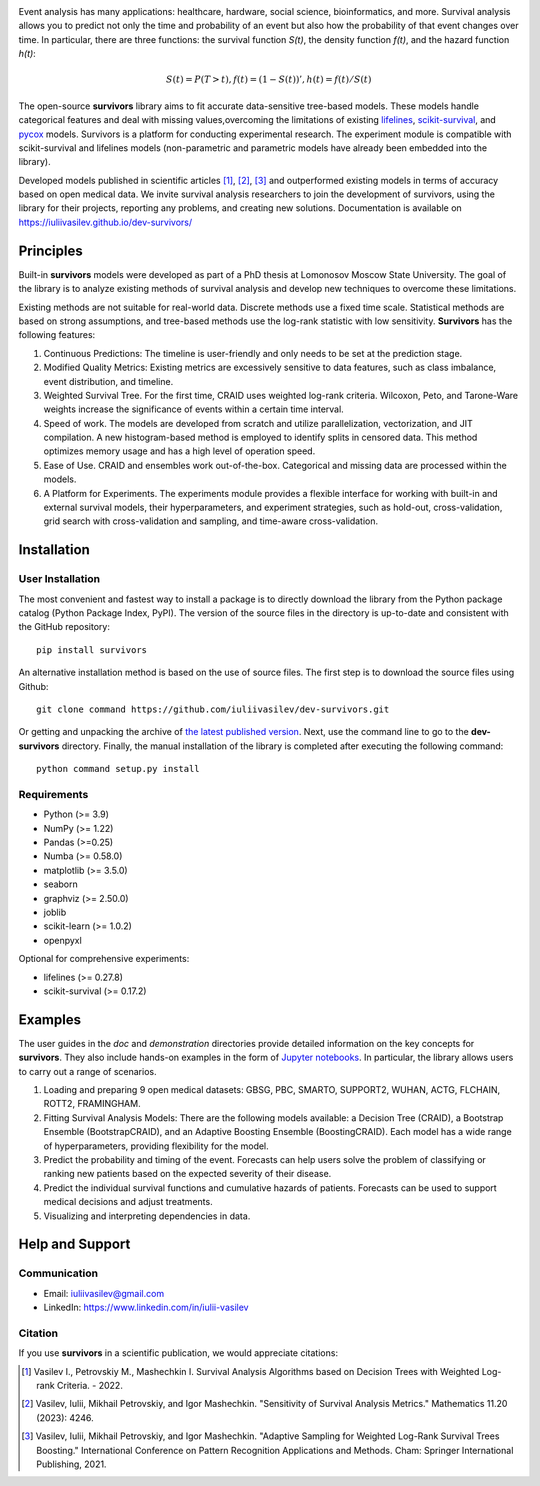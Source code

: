 .. -*- mode: rst -*-

|Price| |License| |PyPi| |DOI|

.. |Price| image:: https://img.shields.io/badge/price-FREE-0098f7.svg
   :target: https://github.com/iuliivasilev/dev-survivors/blob/master/LICENSE

.. |PyPi| image:: https://img.shields.io/pypi/v/survivors
    :target: https://pypi.org/project/survivors/

.. |License| image:: https://img.shields.io/badge/license-BSD%203--Clause-blue.svg
   :target: https://github.com/iuliivasilev/dev-survivors/blob/master/LICENSE

.. |DOI| image:: https://zenodo.org/badge/DOI/10.5281/zenodo.10649986.svg
    :target: https://zenodo.org/doi/10.5281/zenodo.10649777

.. image:: https://github.com/iuliivasilev/dev-survivors/blob/master/docs/static/collage.png
  :target: https://iuliivasilev.github.io/dev-survivors/

Event analysis has many applications: healthcare, hardware, social science, bioinformatics, and more. Survival analysis allows you to predict not only the time and probability of an event but also how the probability of that event changes over time.
In particular, there are three functions: the survival function *S(t)*, the density function *f(t)*, and the hazard function *h(t)*:

.. math::
    S(t)=P(T>t), f(t)=(1 - S(t))', h(t)=f(t)/S(t)

The open-source **survivors** library aims to fit accurate data-sensitive tree-based models. 
These models handle categorical features and deal with missing values,overcoming the limitations of existing `lifelines <https://github.com/lifelines/lifelines?ysclid=lta0m13i2b832399887>`_, `scikit-survival <https://github.com/sebp/scikit-survival>`_, and `pycox <https://github.com/havakv/pycox>`_ models.
Survivors is a platform for conducting experimental research. The experiment module is compatible with scikit-survival and lifelines models (non-parametric and parametric models have already been embedded into the library).

Developed models published in scientific articles [1]_, [2]_, [3]_ and outperformed existing models in terms of accuracy based on open medical data. We invite survival analysis researchers to join the development of survivors, using the library for their projects, reporting any problems, and creating new solutions.
Documentation is available on https://iuliivasilev.github.io/dev-survivors/

Principles
-----------

Built-in **survivors** models were developed as part of a PhD thesis at Lomonosov Moscow State University. The goal of the library is to analyze existing methods of survival analysis and develop new techniques to overcome these limitations.

Existing methods are not suitable for real-world data. Discrete methods use a fixed time scale. Statistical methods are based on strong assumptions, and tree-based methods use the log-rank statistic with low sensitivity.
**Survivors** has the following features:

1. Continuous Predictions: The timeline is user-friendly and only needs to be set at the prediction stage.
2. Modified Quality Metrics: Existing metrics are excessively sensitive to data features, such as class imbalance, event distribution, and timeline.
3. Weighted Survival Tree. For the first time, CRAID uses weighted log-rank criteria. Wilcoxon, Peto, and Tarone-Ware weights increase the significance of events within a certain time interval.
4. Speed of work. The models are developed from scratch and utilize parallelization, vectorization, and JIT compilation. A new histogram-based method is employed to identify splits in censored data. This method optimizes memory usage and has a high level of operation speed.
5. Ease of Use. CRAID and ensembles work out-of-the-box. Categorical and missing data are processed within the models.
6. A Platform for Experiments. The experiments module provides a flexible interface for working with built-in and external survival models, their hyperparameters, and experiment strategies, such as hold-out, cross-validation, grid search with cross-validation and sampling, and time-aware cross-validation.

Installation
------------

User Installation
~~~~~~~~~~~~~~~~~

The most convenient and fastest way to install a package is to directly download the library from the Python package catalog (Python Package Index, PyPI).
The version of the source files in the directory is up-to-date and consistent with the GitHub repository::

  pip install survivors

An alternative installation method is based on the use of source files. 
The first step is to download the source files using Github::

  git clone command https://github.com/iuliivasilev/dev-survivors.git

Or getting and unpacking the archive of `the latest published version <https://github.com/iuliivasilev/dev-survivors/releases/>`_. Next, use the command line to go to the **dev-survivors** directory. Finally, the manual installation of the library is completed after executing the following command::

  python command setup.py install

Requirements
~~~~~~~~~~~~

- Python (>= 3.9)
- NumPy (>= 1.22)
- Pandas (>=0.25)
- Numba (>= 0.58.0)
- matplotlib (>= 3.5.0)
- seaborn
- graphviz (>= 2.50.0)
- joblib
- scikit-learn (>= 1.0.2)
- openpyxl

Optional for comprehensive experiments:

- lifelines (>= 0.27.8)
- scikit-survival (>= 0.17.2)

Examples
------------

The user guides in the *doc* and *demonstration* directories provide detailed information on the key concepts for **survivors**. 
They also include hands-on examples in the form of `Jupyter notebooks <https://jupyter.org/>`_.
In particular, the library allows users to carry out a range of scenarios.

1. Loading and preparing 9 open medical datasets: GBSG, PBC, SMARTO, SUPPORT2, WUHAN, ACTG, FLCHAIN, ROTT2, FRAMINGHAM.
2. Fitting Survival Analysis Models: There are the following models available: a Decision Tree (CRAID), a Bootstrap Ensemble (BootstrapCRAID), and an Adaptive Boosting Ensemble (BoostingCRAID). Each model has a wide range of hyperparameters, providing flexibility for the model.
3. Predict the probability and timing of the event. Forecasts can help users solve the problem of classifying or ranking new patients based on the expected severity of their disease. 
4. Predict the individual survival functions and cumulative hazards of patients. Forecasts can be used to support medical decisions and adjust treatments.
5. Visualizing and interpreting dependencies in data.

Help and Support
----------------

Communication
~~~~~~~~~~~~~

- Email: iuliivasilev@gmail.com
- LinkedIn: https://www.linkedin.com/in/iulii-vasilev


Citation
~~~~~~~~~~

If you use **survivors** in a scientific publication, we would appreciate citations:

.. [1] Vasilev I., Petrovskiy M., Mashechkin I. Survival Analysis Algorithms based on Decision Trees with Weighted Log-rank Criteria. - 2022.

.. [2] Vasilev, Iulii, Mikhail Petrovskiy, and Igor Mashechkin. "Sensitivity of Survival Analysis Metrics." Mathematics 11.20 (2023): 4246.

.. [3] Vasilev, Iulii, Mikhail Petrovskiy, and Igor Mashechkin. "Adaptive Sampling for Weighted Log-Rank Survival Trees Boosting." International Conference on Pattern Recognition Applications and Methods. Cham: Springer International Publishing, 2021.

.. _survival analysis: https://en.wikipedia.org/wiki/Survival_analysis
